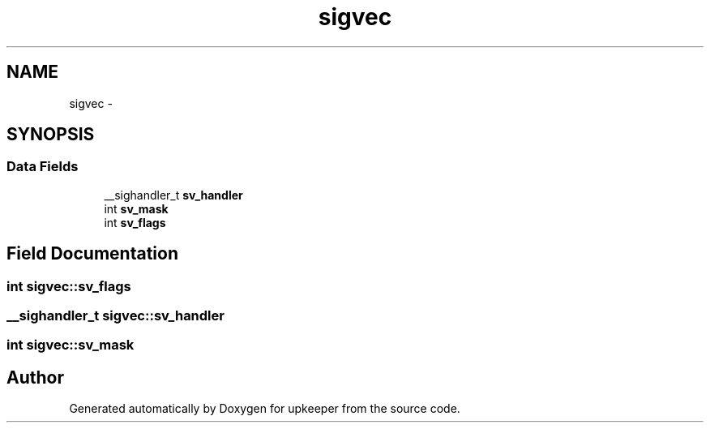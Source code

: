 .TH "sigvec" 3 "Wed Dec 7 2011" "Version 1" "upkeeper" \" -*- nroff -*-
.ad l
.nh
.SH NAME
sigvec \- 
.SH SYNOPSIS
.br
.PP
.SS "Data Fields"

.in +1c
.ti -1c
.RI "__sighandler_t \fBsv_handler\fP"
.br
.ti -1c
.RI "int \fBsv_mask\fP"
.br
.ti -1c
.RI "int \fBsv_flags\fP"
.br
.in -1c
.SH "Field Documentation"
.PP 
.SS "int \fBsigvec::sv_flags\fP"
.SS "__sighandler_t \fBsigvec::sv_handler\fP"
.SS "int \fBsigvec::sv_mask\fP"

.SH "Author"
.PP 
Generated automatically by Doxygen for upkeeper from the source code.
